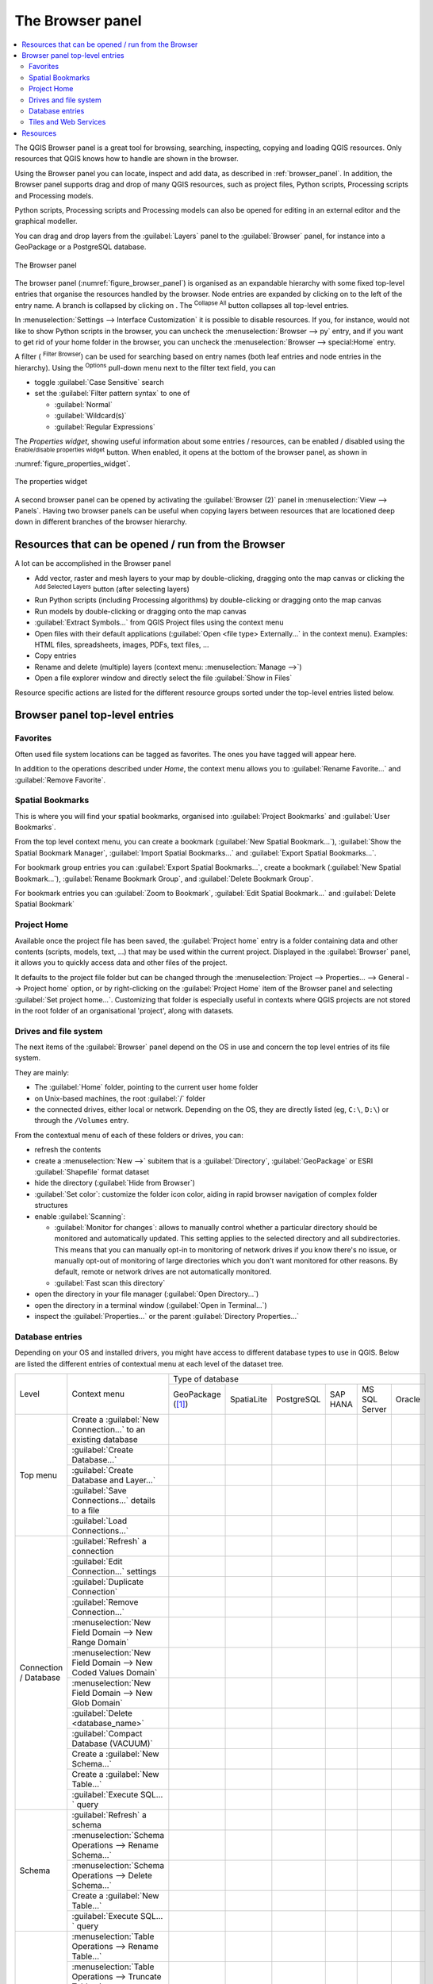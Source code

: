 .. Purpose: This chapter aims to present the Browser panel in
.. all its glory.

.. index:: Browser panel
.. _`label_browserpanel`:

The Browser panel
======================================================================


.. contents::
   :local:
   :depth: 2

The QGIS Browser panel is a great tool for browsing, searching,
inspecting, copying and loading QGIS resources.
Only resources that QGIS knows how to handle are shown in the
browser.

Using the Browser panel you can locate, inspect and add data, as
described in :ref:`browser_panel`.
In addition, the Browser panel supports drag and drop of many QGIS
resources, such as project files, Python scripts, Processing scripts and 
Processing models.

Python scripts, Processing scripts and Processing models can also be opened for 
editing in an external editor and the graphical modeller.

You can drag and drop layers from the :guilabel:`Layers` panel
to the :guilabel:`Browser` panel, for instance into a GeoPackage or a
PostgreSQL database.

.. _figure_browser_panel:

.. figure:: img/browser_panel.png
   :align: center

   The Browser panel

The browser panel (:numref:`figure_browser_panel`) is organised
as an expandable hierarchy with some fixed top-level entries that
organise the resources handled by the browser.
Node entries are expanded by clicking on |browserExpand| to the left
of the entry name.
A branch is collapsed by clicking on |browserCollapse|.
The |collapseTree| :sup:`Collapse All` button collapses all top-level
entries.

In :menuselection:`Settings --> Interface Customization` it is
possible to disable resources.
If you, for instance, would not like to show Python scripts in the
browser, you can uncheck the :menuselection:`Browser --> py` entry,
and if you want to get rid of your home folder in the browser, you
can uncheck the :menuselection:`Browser --> special:Home` entry.

A filter (|filterMap| :sup:`Filter Browser`) can be used for searching
based on entry names (both leaf entries and node entries in the
hierarchy).
Using the |options| :sup:`Options` pull-down menu next to the filter
text field, you can

* toggle :guilabel:`Case Sensitive` search
* set the :guilabel:`Filter pattern syntax` to one of

  * :guilabel:`Normal`
  * :guilabel:`Wildcard(s)`
  * :guilabel:`Regular Expressions`

The *Properties widget*, showing useful information about some
entries / resources, can be enabled / disabled using the |metadata|
:sup:`Enable/disable properties widget` button.
When enabled, it opens at the bottom of the browser panel, as shown in
:numref:`figure_properties_widget`.

.. _figure_properties_widget:

.. figure:: img/browser_p_properties_w.png
   :align: center

   The properties widget

A second browser panel can be opened by activating the
:guilabel:`Browser (2)` panel in :menuselection:`View --> Panels`.
Having two browser panels can be useful when copying layers between
resources that are locationed deep down in different branches of the
browser hierarchy.


Resources that can be opened / run from the Browser
----------------------------------------------------------------------

A lot can be accomplished in the Browser panel

* Add vector, raster and mesh layers to your map by double-clicking,
  dragging onto the map canvas or clicking the |addLayer|
  :sup:`Add Selected Layers` button (after selecting layers)
* Run Python scripts (including Processing algorithms) by
  double-clicking or dragging onto the map canvas
* Run models by double-clicking or dragging onto the map canvas
* :guilabel:`Extract Symbols...` from QGIS Project files using the
  context menu
* Open files with their default applications
  (:guilabel:`Open <file type> Externally...` in the context menu).
  Examples: HTML files, spreadsheets, images, PDFs, text files, ...
* Copy entries
* Rename and delete (multiple) layers (context menu: :menuselection:`Manage -->`)
* Open a file explorer window and directly select the file 
  :guilabel:`Show in Files`

Resource specific actions are listed for the different resource groups
sorted under the top-level entries listed below.


Browser panel top-level entries
----------------------------------------------------------------------

Favorites
......................................................................
Often used file system locations can be tagged as favorites.
The ones you have tagged will appear here.

In addition to the operations described under *Home*, the
context menu allows you to :guilabel:`Rename Favorite...` and
:guilabel:`Remove Favorite`.


Spatial Bookmarks
......................................................................

This is where you will find your spatial bookmarks, organised
into :guilabel:`Project Bookmarks` and :guilabel:`User Bookmarks`.

From the top level context menu, you can create a bookmark
(:guilabel:`New Spatial Bookmark...`),
:guilabel:`Show the Spatial Bookmark Manager`,
:guilabel:`Import Spatial Bookmarks...` and
:guilabel:`Export Spatial Bookmarks...`.

For bookmark group entries you can :guilabel:`Export Spatial Bookmarks...`,
create a bookmark (:guilabel:`New Spatial Bookmark...`),
:guilabel:`Rename Bookmark Group`,
and :guilabel:`Delete Bookmark Group`.

For bookmark entries you can :guilabel:`Zoom to Bookmark`,
:guilabel:`Edit Spatial Bookmark...` and
:guilabel:`Delete Spatial Bookmark`


Project Home
............

Available once the project file has been saved, the :guilabel:`Project home`
entry is a folder containing data and other contents (scripts, models, text, ...)
that may be used within the current project.
Displayed in the :guilabel:`Browser` panel, it allows you to quickly
access data and other files of the project.

It defaults to the project file folder but can be changed through the
:menuselection:`Project --> Properties... --> General --> Project home` option,
or by right-clicking on the :guilabel:`Project Home` item of the Browser panel
and selecting :guilabel:`Set project home...`.
Customizing that folder is especially useful in contexts where QGIS projects
are not stored in the root folder of an organisational 'project', along with datasets.


Drives and file system
......................

The next items of the :guilabel:`Browser` panel depend on the OS in use
and concern the top level entries of its file system.

They are mainly:

* The :guilabel:`Home` folder, pointing to the current user home folder
* on Unix-based machines, the root :guilabel:`/` folder
* the connected drives, either local or network. Depending on the OS,
  they are directly listed (eg, ``C:\``, ``D:\``) or through the ``/Volumes``
  entry.

From the contextual menu of each of these folders or drives, you can:

* refresh the contents
* create a :menuselection:`New -->` subitem that is a :guilabel:`Directory`,
  :guilabel:`GeoPackage` or ESRI :guilabel:`Shapefile` format dataset
* hide the directory (:guilabel:`Hide from Browser`)
* :guilabel:`Set color`: customize the folder icon color, aiding in rapid
  browser navigation of complex folder structures
* enable :guilabel:`Scanning`:

  * |checkbox| :guilabel:`Monitor for changes`: allows to manually control
    whether a particular directory should be monitored and automatically updated.
    This setting applies to the selected directory and all subdirectories.
    This means that you can manually opt-in to monitoring of network drives
    if you know there's no issue, or manually opt-out of monitoring of large
    directories which you don't want monitored for other reasons.
    By default, remote or network drives are not automatically monitored.
  * |unchecked| :guilabel:`Fast scan this directory`
* open the directory in your file manager (:guilabel:`Open Directory...`)
* open the directory in a terminal window  (:guilabel:`Open in Terminal...`)
* inspect the :guilabel:`Properties...` or the parent :guilabel:`Directory
  Properties...`

.. _database_entries:

Database entries
.................

Depending on your OS and installed drivers, you might have access to different database
types to use in QGIS. Below are listed the different entries of contextual menu at
each level of the dataset tree.

.. You might want to use https://www.tablesgenerator.com/text_tables (Text tab) to update the next table.
    Particularly useful if you need to add, resize or move columns

+---------------+--------------------------------------------+------------------------------------------------------------------------------------+
| Level         | Context menu                               |                                  Type of database                                  |
|               |                                            +--------------+--------------+------------+------------+---------------+------------+
|               |                                            | |geoPackage| | |spatialite| | |postgis|  | |hana|     | |mssql|       | |oracle|   |
|               |                                            | GeoPackage   | SpatiaLite   | PostgreSQL | SAP HANA   | MS SQL Server | Oracle     |
|               |                                            | ([1]_)       |              |            |            |               |            |
+---------------+--------------------------------------------+--------------+--------------+------------+------------+---------------+------------+
| Top menu      | Create a :guilabel:`New Connection…`       | |checkbox|   | |checkbox|   | |checkbox| | |checkbox| | |checkbox|    | |checkbox| |
|               | to an existing database                    |              |              |            |            |               |            |
|               +--------------------------------------------+--------------+--------------+------------+------------+---------------+------------+
|               | :guilabel:`Create Database…`               | |checkbox|   | |checkbox|   |            |            |               |            |
|               +--------------------------------------------+--------------+--------------+------------+------------+---------------+------------+
|               | :guilabel:`Create Database and Layer…`     | |checkbox|   |              |            |            |               |            |
|               +--------------------------------------------+--------------+--------------+------------+------------+---------------+------------+
|               | :guilabel:`Save Connections…` details      |              |              | |checkbox| | |checkbox| | |checkbox|    |            |
|               | to a file                                  |              |              |            |            |               |            |
|               +--------------------------------------------+--------------+--------------+------------+------------+---------------+------------+
|               | :guilabel:`Load Connections…`              |              |              | |checkbox| | |checkbox| | |checkbox|    |            |
+---------------+--------------------------------------------+--------------+--------------+------------+------------+---------------+------------+
| Connection    | :guilabel:`Refresh` a connection           |              |              | |checkbox| | |checkbox| | |checkbox|    | |checkbox| |
| / Database    +--------------------------------------------+--------------+--------------+------------+------------+---------------+------------+
|               | :guilabel:`Edit Connection…` settings      |              |              | |checkbox| | |checkbox| | |checkbox|    | |checkbox| |
|               +--------------------------------------------+--------------+--------------+------------+------------+---------------+------------+
|               | :guilabel:`Duplicate Connection`           |              |              | |checkbox| | |checkbox| | |checkbox|    | |checkbox| |
|               +--------------------------------------------+--------------+--------------+------------+------------+---------------+------------+
|               | :guilabel:`Remove Connection…`             | |checkbox|   | |checkbox|   | |checkbox| | |checkbox| | |checkbox|    | |checkbox| |
|               +--------------------------------------------+--------------+--------------+------------+------------+---------------+------------+
|               | :menuselection:`New Field Domain -->       |              |              |            |            |               |            |
|               | New Range Domain`                          | |checkbox|   |              |            |            |               |            |
|               +--------------------------------------------+--------------+--------------+------------+------------+---------------+------------+
|               | :menuselection:`New Field Domain -->       |              |              |            |            |               |            |
|               | New Coded Values Domain`                   | |checkbox|   |              |            |            |               |            |
|               +--------------------------------------------+--------------+--------------+------------+------------+---------------+------------+
|               | :menuselection:`New Field Domain -->       |              |              |            |            |               |            |
|               | New Glob Domain`                           | |checkbox|   |              |            |            |               |            |
|               +--------------------------------------------+--------------+--------------+------------+------------+---------------+------------+
|               | :guilabel:`Delete <database_name>`         | |checkbox|   | |checkbox|   |            |            |               |            |
|               +--------------------------------------------+--------------+--------------+------------+------------+---------------+------------+
|               | :guilabel:`Compact Database (VACUUM)`      | |checkbox|   |              |            |            |               |            |
|               +--------------------------------------------+--------------+--------------+------------+------------+---------------+------------+
|               | Create a :guilabel:`New Schema…`           |              |              | |checkbox| | |checkbox| | |checkbox|    |            |
|               +--------------------------------------------+--------------+--------------+------------+------------+---------------+------------+
|               | Create a :guilabel:`New Table…`            | |checkbox|   | |checkbox|   | |checkbox| | |checkbox| |               |            |
|               +--------------------------------------------+--------------+--------------+------------+------------+---------------+------------+
|               | :guilabel:`Execute SQL…` query             | |checkbox|   | |checkbox|   | |checkbox| | |checkbox| |               |            |
+---------------+--------------------------------------------+--------------+--------------+------------+------------+---------------+------------+
| Schema        | :guilabel:`Refresh` a schema               |              |              | |checkbox| | |checkbox| | |checkbox|    |            |
|               +--------------------------------------------+--------------+--------------+------------+------------+---------------+------------+
|               | :menuselection:`Schema Operations -->      |              |              |            |            |               |            |
|               | Rename Schema…`                            |              |              | |checkbox| | |checkbox| | |checkbox|    |            |
|               +--------------------------------------------+--------------+--------------+------------+------------+---------------+------------+
|               | :menuselection:`Schema Operations -->      |              |              |            |            |               |            |
|               | Delete Schema…`                            |              |              | |checkbox| | |checkbox| | |checkbox|    |            |
|               +--------------------------------------------+--------------+--------------+------------+------------+---------------+------------+
|               | Create a :guilabel:`New Table…`            |              |              | |checkbox| | |checkbox| |               |            |
|               +--------------------------------------------+--------------+--------------+------------+------------+---------------+------------+
|               | :guilabel:`Execute SQL…` query             |              |              | |checkbox| | |checkbox| |               |            |
+---------------+--------------------------------------------+--------------+--------------+------------+------------+---------------+------------+
| Table / Layer | :menuselection:`Table Operations -->       |              |              |            |            |               |            |
|               | Rename Table…`                             |              |              | |checkbox| | |checkbox| | |checkbox|    |            |
|               +--------------------------------------------+--------------+--------------+------------+------------+---------------+------------+
|               | :menuselection:`Table Operations -->       |              |              |            |            |               |            |
|               | Truncate Table…`                           |              |              | |checkbox| |            | |checkbox|    |            |
|               +--------------------------------------------+--------------+--------------+------------+------------+---------------+------------+
|               | :guilabel:`Execute SQL…` query             | |checkbox|   | |checkbox|   | |checkbox| |            |               |            |
|               +--------------------------------------------+--------------+--------------+------------+------------+---------------+------------+
|               | :menuselection:`Export Layer --> To file…` | |checkbox|   | |checkbox|   | |checkbox| | |checkbox| | |checkbox|    |            |
|               +--------------------------------------------+--------------+--------------+------------+------------+---------------+------------+
|               | :menuselection:`Manage -->                 |              |              |            |            |               |            |
|               | Rename Layer <layer_name>…`                | |checkbox|   | |checkbox|   |            |            |               |            |
|               +--------------------------------------------+--------------+--------------+------------+------------+---------------+------------+
|               | :menuselection:`Manage -->                 |              |              |            |            |               |            |
|               | Delete Layer <layer_name>…`                | |checkbox|   | |checkbox|   | |checkbox| | |checkbox| | |checkbox|    |            |
|               +--------------------------------------------+--------------+--------------+------------+------------+---------------+------------+
|               | :menuselection:`Manage -->                 | |checkbox|   | |checkbox|   | |checkbox| | |checkbox| | |checkbox|    |            |
|               | Delete Selected Layers`                    |              |              |            |            |               |            |
|               +--------------------------------------------+--------------+--------------+------------+------------+---------------+------------+
|               | :menuselection:`Manage -->                 | |checkbox|   | |checkbox|   | |checkbox| | |checkbox| | |checkbox|    |            |
|               | Add Layer to Project`                      |              |              |            |            |               |            |
|               +--------------------------------------------+--------------+--------------+------------+------------+---------------+------------+
|               | :menuselection:`Manage -->                 | |checkbox|   | |checkbox|   | |checkbox| | |checkbox| | |checkbox|    |            |
|               | Add Selected Layers to Project`            |              |              |            |            |               |            |
|               +--------------------------------------------+--------------+--------------+------------+------------+---------------+------------+
|               | Open :guilabel:`Layer Properties…` dialog  | |checkbox|   | |checkbox|   | |checkbox| | |checkbox| | |checkbox|    |            |
|               +--------------------------------------------+--------------+--------------+------------+------------+---------------+------------+
|               | Open :guilabel:`File Properties…` dialog   | |checkbox|   |              |            |            |               |            |
|               +--------------------------------------------+--------------+--------------+------------+------------+---------------+------------+
|               | :guilabel:`Open with Data Source Manager`  | |checkbox|   | |checkbox|   |            |            |               |            |
+---------------+--------------------------------------------+--------------+--------------+------------+------------+---------------+------------+
| Fields        | :guilabel:`Add New Field…`                 | |checkbox|   | |checkbox|   | |checkbox| | |checkbox| |               |            |
+---------------+--------------------------------------------+--------------+--------------+------------+------------+---------------+------------+
| Field         | :guilabel:`Set Field Domain`               | |checkbox|   |              |            |            |               |            |
+               +--------------------------------------------+--------------+--------------+------------+------------+---------------+------------+
|               | :guilabel:`Rename Field`                   | |checkbox|   |              |            |            |               |            |
+               +--------------------------------------------+--------------+--------------+------------+------------+---------------+------------+
|               | :guilabel:`Set Alias…`                     | |checkbox|   |              |            |            |               |            |
|               +--------------------------------------------+--------------+--------------+------------+------------+---------------+------------+
|               | :guilabel:`Set Comment…`                   | |checkbox|   |              | |checkbox| |            |               |            |
|               +--------------------------------------------+--------------+--------------+------------+------------+---------------+------------+
|               | :guilabel:`Delete Field…`                  | |checkbox|   | |checkbox|   | |checkbox| | |checkbox| |               |            |
+---------------+--------------------------------------------+--------------+--------------+------------+------------+---------------+------------+


.. [1] The different entries may also be available for some GDAL supported
 `vector file formats <https://gdal.org/en/latest/drivers/vector/index.html>`_
 such as ESRI File Geodatabase, FlatGeobuf, GeoParquet, NetCDF, ... when compatible.

.. note::

  When loading vector layers into QGIS, fields with |sourceFields| :guilabel:`Field Domains`
  (such as those defined in a GeoPackage or ESRI File Geodatabase) are automatically
  detected. These domains are database-level constraints, meaning they are enforced
  by the database itself and apply across different applications, not just QGIS.

Tiles and Web Services
......................

+---------------+----------------------------------------------+-------------------------------------------------------------------------------------------------+
| Level         | Context menu                                 |                                         Type of services                                        |
|               |                                              +---------------------+------------------+------------------+------------------+------------------+
|               |                                              | |wms|               | |xyz|            | |wcs|            | |wfs|            | |afs|            |
|               |                                              | WMS / WMTS          | XYZ Tiles        | WCS              | WFS / OGC        | ArcGIS REST      |
|               |                                              |                     |                  |                  | API - Features   | Servers          |
|               |                                              |                     |                  |                  |                  |                  |
|               |                                              | (:ref:`Reference    | (:ref:`Reference | (:ref:`Reference | (:ref:`Reference | (:ref:`Reference |
|               |                                              | <ogc-wms-servers>`) | <xyz_tile>`)     | <ogc-wcs>`)      | <ogc-wfs>`)      | <arcgis_rest>`)  |
+===============+==============================================+=====================+==================+==================+==================+==================+
| Top menu      | Create a :guilabel:`New Connection…`         | |checkbox|          | |checkbox|       | |checkbox|       | |checkbox|       | |checkbox|       |
|               +----------------------------------------------+---------------------+------------------+------------------+------------------+------------------+
|               | :guilabel:`Save Connections…` details        | |checkbox|          | |checkbox|       | |checkbox|       | |checkbox|       | |checkbox|       |
|               | to a file                                    |                     |                  |                  |                  |                  |
|               +----------------------------------------------+---------------------+------------------+------------------+------------------+------------------+
|               | :guilabel:`Load Connections…`                | |checkbox|          | |checkbox|       | |checkbox|       | |checkbox|       | |checkbox|       |
+---------------+----------------------------------------------+---------------------+------------------+------------------+------------------+------------------+
| Connection    | :guilabel:`Refresh` connection               | |checkbox|          | |checkbox|       | |checkbox|       | |checkbox|       | |checkbox|       |
|               +----------------------------------------------+---------------------+------------------+------------------+------------------+------------------+
|               | :guilabel:`Edit Connection…` settings        | |checkbox|          | |checkbox|       | |checkbox|       | |checkbox|       | |checkbox|       |
|               +----------------------------------------------+---------------------+------------------+------------------+------------------+------------------+
|               | :guilabel:`Duplicate Connection`             | |checkbox|          | |checkbox|       | |checkbox|       | |checkbox|       | |checkbox|       |
|               +----------------------------------------------+---------------------+------------------+------------------+------------------+------------------+
|               | :guilabel:`Remove Connection…`               | |checkbox|          | |checkbox|       | |checkbox|       | |checkbox|       | |checkbox|       |
|               +----------------------------------------------+---------------------+------------------+------------------+------------------+------------------+
|               | :guilabel:`View Service Info` in Web browser |                     |                  |                  |                  | |checkbox|       |
+---------------+----------------------------------------------+---------------------+------------------+------------------+------------------+------------------+
| Table / Layer | :menuselection:`Export Layer --> To File…`   | |checkbox|          | |checkbox|       | |checkbox|       | |checkbox|       | |checkbox|       |
|               +----------------------------------------------+---------------------+------------------+------------------+------------------+------------------+
|               | :guilabel:`Add layer to Project`             | |checkbox|          | |checkbox|       | |checkbox|       | |checkbox|       | |checkbox|       |
|               +----------------------------------------------+---------------------+------------------+------------------+------------------+------------------+
|               | Open :guilabel:`Layer properties…` dialog    | |checkbox|          | |checkbox|       | |checkbox|       | |checkbox|       | |checkbox|       |
|               +----------------------------------------------+---------------------+------------------+------------------+------------------+------------------+
|               | :guilabel:`View Service Info` in Web browser |                     |                  |                  |                  | |checkbox|       |
+---------------+----------------------------------------------+---------------------+------------------+------------------+------------------+------------------+


+---------------+----------------------------------------------+-----------------------------------------------------------------------------------+
| Level         | Context menu                                 |                                  Type of services                                 |
|               |                                              +-------------------+-------------------+-----------------------+-------------------+
|               |                                              | |vectorTileLayer| | |tiledSceneLayer| | |cloud|               | |sensor|          |
|               |                                              | Vector Tiles      | Scene             | Cloud                 | SensorThings      |
|               |                                              |                   |                   |                       |                   |
|               |                                              | (:ref:`Reference  | (:ref:`Reference  | (:ref:`Reference      | (:ref:`Reference  |
|               |                                              | <vector_tiles>`)  | <3d_tiles>`)      | <cloud_connections>`) | <sensor_things>`) |
+===============+==============================================+===================+===================+=======================+===================+
| Top menu      | Create a :guilabel:`New Connection…`         |                   | |checkbox|        | |checkbox|            | |checkbox|        |
|               +----------------------------------------------+-------------------+-------------------+-----------------------+-------------------+
|               | Create a :guilabel:`New Generic Connection…` | |checkbox|        |                   |                       |                   |
|               +----------------------------------------------+-------------------+-------------------+-----------------------+-------------------+
|               | Create a :guilabel:`New ArcGIS Vector Tile   | |checkbox|        |                   |                       |                   |
|               | Service Connection…`                         |                   |                   |                       |                   |
|               +----------------------------------------------+-------------------+-------------------+-----------------------+-------------------+
|               | :guilabel:`Save Connections…` details        | |checkbox|        | |checkbox|        | |checkbox|            | |checkbox|        |
|               | to a file                                    |                   |                   |                       |                   |
|               +----------------------------------------------+-------------------+-------------------+-----------------------+-------------------+
|               | :guilabel:`Load Connections…`                | |checkbox|        | |checkbox|        | |checkbox|            | |checkbox|        |
+---------------+----------------------------------------------+-------------------+-------------------+-----------------------+-------------------+
| Connection    | :guilabel:`Edit Connection…` settings        | |checkbox|        | |checkbox|        | |checkbox|            | |checkbox|        |
|               +----------------------------------------------+-------------------+-------------------+-----------------------+-------------------+
|               | :guilabel:`Duplicate Connection`             | |checkbox|        | |checkbox|        | |checkbox|            | |checkbox|        |
|               +----------------------------------------------+-------------------+-------------------+-----------------------+-------------------+
|               | :guilabel:`Remove Connection…`               | |checkbox|        | |checkbox|        | |checkbox|            | |checkbox|        |
+---------------+----------------------------------------------+-------------------+-------------------+-----------------------+-------------------+
| Table / Layer | :menuselection:`Export Layer --> To File…`   |                   |                   |                       | |checkbox|        |
|               +----------------------------------------------+-------------------+-------------------+-----------------------+-------------------+
|               | :guilabel:`Add layer to Project`             | |checkbox|        | |checkbox|        |                       | |checkbox|        |
|               +----------------------------------------------+-------------------+-------------------+-----------------------+-------------------+
|               | Open :guilabel:`Layer properties…` dialog    | |checkbox|        | |checkbox|        |                       | |checkbox|        |
+---------------+----------------------------------------------+-------------------+-------------------+-----------------------+-------------------+


Resources
----------------------------------------------------------------------

* Project files.
  The context menu for QGIS project files allows you to:

  * open it (:guilabel:`Open Project`)
  * extract symbols (:guilabel:`Extract Symbols...`) - opens the style
    manager that allows you to export symbols to an XML file, add
    symbols to the default style or export as PNG or SVG.
  * inspect properties (:guilabel:`File Properties...`)

  You can expand the project file to see its layers.
  The context menu of a layer offers the same actions as elsewhere
  in the browser.
* QGIS Layer Definition files (QLR).
  The following actions are available from the context menu:

  * export it (:menuselection:`Export Layer --> To file`)
  * add it to the project (:guilabel:`Add Layer to Project`)
  * inspect properties (:guilabel:`Layer Properties...`)

* Processing models (.model3).
  The following actions are available from the context menu:

  * :guilabel:`Run Model...`)
  * :guilabel:`Edit Model...`)

* QGIS print composer templates (QPT).
  The following action is available from the context menu:

  * (:guilabel:`New Layout from Template`)

* Python scripts (.py).
  The following actions are available from the context menu:

  * (:guilabel:`Run script...`)
  * (:guilabel:`Open in External Editor`)

* Recognized raster formats.
  The following actions are available from the context menu:

  * delete it (:guilabel:`Delete File <dataset name>`)
  * export it (:menuselection:`Export Layer --> To file`)
  * add it to the project (:guilabel:`Add Layer to Project`)
  * inspect properties (:guilabel:`Layer Properties...`,
    :guilabel:`File Properties...`)

  For some formats you can also
  :guilabel:`Open <file type> Externally...`
* Recognized vector formats.
  The following actions are available from the context menu:

  * delete it (:guilabel:`Delete File <dataset name>`)
  * export it (:menuselection:`Export Layer --> To file`)
  * add it to the project (:guilabel:`Add Layer to Project`)
  * inspect properties (:guilabel:`Layer Properties...`,
    :guilabel:`File Properties...`)

  For some formats you can also
  :guilabel:`Open <file type> Externally...`


.. Substitutions definitions - AVOID EDITING PAST THIS LINE
   This will be automatically updated by the find_set_subst.py script.
   If you need to create a new substitution manually,
   please add it also to the substitutions.txt file in the
   source folder.

.. |addLayer| image:: /static/common/mActionAddLayer.png
   :width: 1.5em
.. |afs| image:: /static/common/mIconAfs.png
   :width: 1.5em
.. |browserCollapse| image:: /static/common/browser_collapse.png
   :width: 1.5em
.. |browserExpand| image:: /static/common/browser_expand.png
   :width: 1.5em
.. |checkbox| image:: /static/common/checkbox.png
   :width: 1.3em
.. |cloud| image:: /static/common/mIconCloud.png
   :width: 1.5em
.. |collapseTree| image:: /static/common/mActionCollapseTree.png
   :width: 1.5em
.. |filterMap| image:: /static/common/mActionFilterMap.png
   :width: 1.5em
.. |geoPackage| image:: /static/common/mGeoPackage.png
   :width: 1.5em
.. |hana| image:: /static/common/mIconHana.png
   :width: 1.5em
.. |metadata| image:: /static/common/metadata.png
   :width: 1.5em
.. |mssql| image:: /static/common/mIconMssql.png
   :width: 1.5em
.. |options| image:: /static/common/mActionOptions.png
   :width: 1em
.. |oracle| image:: /static/common/mIconOracle.png
   :width: 1.5em
.. |postgis| image:: /static/common/mIconPostgis.png
   :width: 1.5em
.. |sensor| image:: /static/common/sensor.png
   :width: 1.5em
.. |sourceFields| image:: /static/common/mSourceFields.png
   :width: 1.5em
.. |spatialite| image:: /static/common/mIconSpatialite.png
   :width: 1.5em
.. |tiledSceneLayer| image:: /static/common/mIconTiledSceneLayer.png
   :width: 1.5em
.. |unchecked| image:: /static/common/unchecked.png
   :width: 1.3em
.. |vectorTileLayer| image:: /static/common/mIconVectorTileLayer.png
   :width: 1.5em
.. |wcs| image:: /static/common/mIconWcs.png
   :width: 1.5em
.. |wfs| image:: /static/common/mIconWfs.png
   :width: 1.5em
.. |wms| image:: /static/common/mIconWms.png
   :width: 1.5em
.. |xyz| image:: /static/common/mIconXyz.png
   :width: 1.5em
